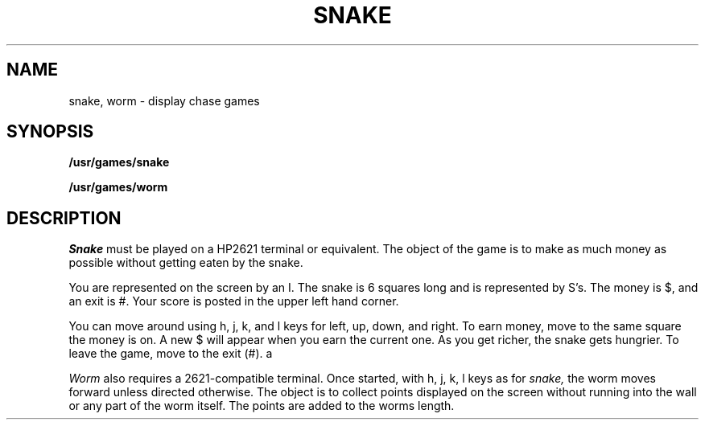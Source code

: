 .TH SNAKE 6
.SH NAME
snake, worm \- display chase games
.SH SYNOPSIS
.B /usr/games/snake
.PP
.B /usr/games/worm
.SH DESCRIPTION
.I Snake
must be played on 
a HP2621 terminal or equivalent.
The object of the game is to make as much money as possible without
getting eaten by the snake.
.PP
You are represented on the screen by an I.
The snake is 6 squares long and is represented by S's.
The money is $, and an exit is #.
Your score is posted in the upper left hand corner.
.PP
You can move around using
h, j, k, and l keys for left, up, down, and right.
To earn money, move to the same square the money is on.
A new $ will appear when you earn the current one.
As you get richer, the snake gets hungrier.
To leave the game, move to the exit (#).
a
.PP
.I Worm
also requires a 2621-compatible terminal.
Once started, with h, j, k, l keys as for
.I snake,
the worm moves forward unless directed otherwise.
The object is to collect points displayed on the screen
without running into the wall or any part of the worm itself.
The points are added to the worms length.
